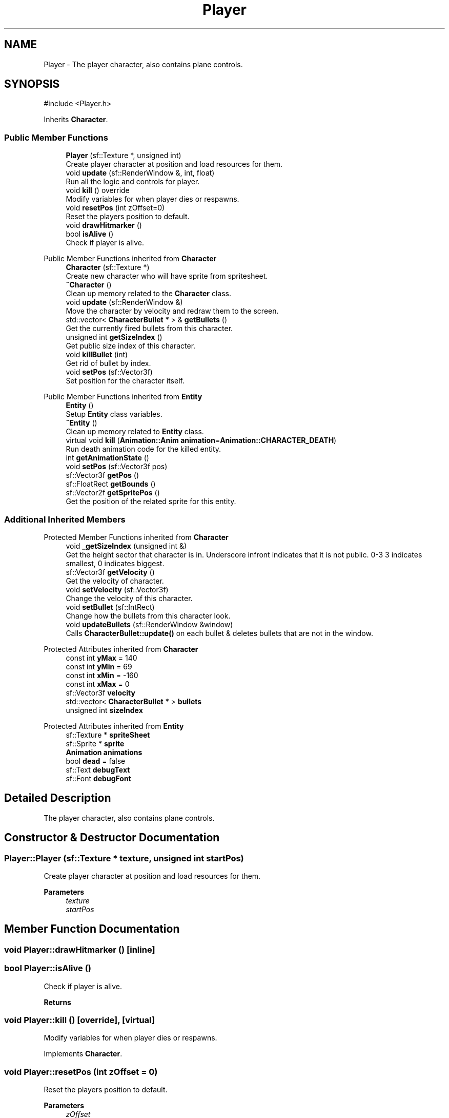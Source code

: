.TH "Player" 3 "Version 1.0" "Zaxxon" \" -*- nroff -*-
.ad l
.nh
.SH NAME
Player \- The player character, also contains plane controls\&.  

.SH SYNOPSIS
.br
.PP
.PP
\fR#include <Player\&.h>\fP
.PP
Inherits \fBCharacter\fP\&.
.SS "Public Member Functions"

.in +1c
.ti -1c
.RI "\fBPlayer\fP (sf::Texture *, unsigned int)"
.br
.RI "Create player character at position and load resources for them\&. "
.ti -1c
.RI "void \fBupdate\fP (sf::RenderWindow &, int, float)"
.br
.RI "Run all the logic and controls for player\&. "
.ti -1c
.RI "void \fBkill\fP () override"
.br
.RI "Modify variables for when player dies or respawns\&. "
.ti -1c
.RI "void \fBresetPos\fP (int zOffset=0)"
.br
.RI "Reset the players position to default\&. "
.ti -1c
.RI "void \fBdrawHitmarker\fP ()"
.br
.ti -1c
.RI "bool \fBisAlive\fP ()"
.br
.RI "Check if player is alive\&. "
.in -1c

Public Member Functions inherited from \fBCharacter\fP
.in +1c
.ti -1c
.RI "\fBCharacter\fP (sf::Texture *)"
.br
.RI "Create new character who will have sprite from spritesheet\&. "
.ti -1c
.RI "\fB~Character\fP ()"
.br
.RI "Clean up memory related to the \fBCharacter\fP class\&. "
.ti -1c
.RI "void \fBupdate\fP (sf::RenderWindow &)"
.br
.RI "Move the character by velocity and redraw them to the screen\&. "
.ti -1c
.RI "std::vector< \fBCharacterBullet\fP * > & \fBgetBullets\fP ()"
.br
.RI "Get the currently fired bullets from this character\&. "
.ti -1c
.RI "unsigned int \fBgetSizeIndex\fP ()"
.br
.RI "Get public size index of this character\&. "
.ti -1c
.RI "void \fBkillBullet\fP (int)"
.br
.RI "Get rid of bullet by index\&. "
.ti -1c
.RI "void \fBsetPos\fP (sf::Vector3f)"
.br
.RI "Set position for the character itself\&. "
.in -1c

Public Member Functions inherited from \fBEntity\fP
.in +1c
.ti -1c
.RI "\fBEntity\fP ()"
.br
.RI "Setup \fBEntity\fP class variables\&. "
.ti -1c
.RI "\fB~Entity\fP ()"
.br
.RI "Clean up memory related to \fBEntity\fP class\&. "
.ti -1c
.RI "virtual void \fBkill\fP (\fBAnimation::Anim\fP \fBanimation\fP=\fBAnimation::CHARACTER_DEATH\fP)"
.br
.RI "Run death animation code for the killed entity\&. "
.ti -1c
.RI "int \fBgetAnimationState\fP ()"
.br
.ti -1c
.RI "void \fBsetPos\fP (sf::Vector3f pos)"
.br
.ti -1c
.RI "sf::Vector3f \fBgetPos\fP ()"
.br
.ti -1c
.RI "sf::FloatRect \fBgetBounds\fP ()"
.br
.ti -1c
.RI "sf::Vector2f \fBgetSpritePos\fP ()"
.br
.RI "Get the position of the related sprite for this entity\&. "
.in -1c
.SS "Additional Inherited Members"


Protected Member Functions inherited from \fBCharacter\fP
.in +1c
.ti -1c
.RI "void \fB_getSizeIndex\fP (unsigned int &)"
.br
.RI "Get the height sector that character is in\&. Underscore infront indicates that it is not public\&. 0-3 3 indicates smallest, 0 indicates biggest\&. "
.ti -1c
.RI "sf::Vector3f \fBgetVelocity\fP ()"
.br
.RI "Get the velocity of character\&. "
.ti -1c
.RI "void \fBsetVelocity\fP (sf::Vector3f)"
.br
.RI "Change the velocity of this character\&. "
.ti -1c
.RI "void \fBsetBullet\fP (sf::IntRect)"
.br
.RI "Change how the bullets from this character look\&. "
.ti -1c
.RI "void \fBupdateBullets\fP (sf::RenderWindow &window)"
.br
.RI "Calls \fBCharacterBullet::update()\fP on each bullet & deletes bullets that are not in the window\&. "
.in -1c

Protected Attributes inherited from \fBCharacter\fP
.in +1c
.ti -1c
.RI "const int \fByMax\fP = 140"
.br
.ti -1c
.RI "const int \fByMin\fP = 69"
.br
.ti -1c
.RI "const int \fBxMin\fP = \-160"
.br
.ti -1c
.RI "const int \fBxMax\fP = 0"
.br
.ti -1c
.RI "sf::Vector3f \fBvelocity\fP"
.br
.ti -1c
.RI "std::vector< \fBCharacterBullet\fP * > \fBbullets\fP"
.br
.ti -1c
.RI "unsigned int \fBsizeIndex\fP"
.br
.in -1c

Protected Attributes inherited from \fBEntity\fP
.in +1c
.ti -1c
.RI "sf::Texture * \fBspriteSheet\fP"
.br
.ti -1c
.RI "sf::Sprite * \fBsprite\fP"
.br
.ti -1c
.RI "\fBAnimation\fP \fBanimations\fP"
.br
.ti -1c
.RI "bool \fBdead\fP = false"
.br
.ti -1c
.RI "sf::Text \fBdebugText\fP"
.br
.ti -1c
.RI "sf::Font \fBdebugFont\fP"
.br
.in -1c
.SH "Detailed Description"
.PP 
The player character, also contains plane controls\&. 
.SH "Constructor & Destructor Documentation"
.PP 
.SS "Player::Player (sf::Texture * texture, unsigned int startPos)"

.PP
Create player character at position and load resources for them\&. 
.PP
\fBParameters\fP
.RS 4
\fItexture\fP 
.br
\fIstartPos\fP 
.RE
.PP

.SH "Member Function Documentation"
.PP 
.SS "void Player::drawHitmarker ()\fR [inline]\fP"

.SS "bool Player::isAlive ()"

.PP
Check if player is alive\&. 
.PP
\fBReturns\fP
.RS 4

.RE
.PP

.SS "void Player::kill ()\fR [override]\fP, \fR [virtual]\fP"

.PP
Modify variables for when player dies or respawns\&. 
.PP
Implements \fBCharacter\fP\&.
.SS "void Player::resetPos (int zOffset = \fR0\fP)"

.PP
Reset the players position to default\&. 
.PP
\fBParameters\fP
.RS 4
\fIzOffset\fP 
.RE
.PP

.SS "void Player::update (sf::RenderWindow & window, int stage, float gameSpeed)"

.PP
Run all the logic and controls for player\&. 
.PP
\fBParameters\fP
.RS 4
\fIwindow\fP 
.br
\fIinSpace\fP 
.RE
.PP


.SH "Author"
.PP 
Generated automatically by Doxygen for Zaxxon from the source code\&.
